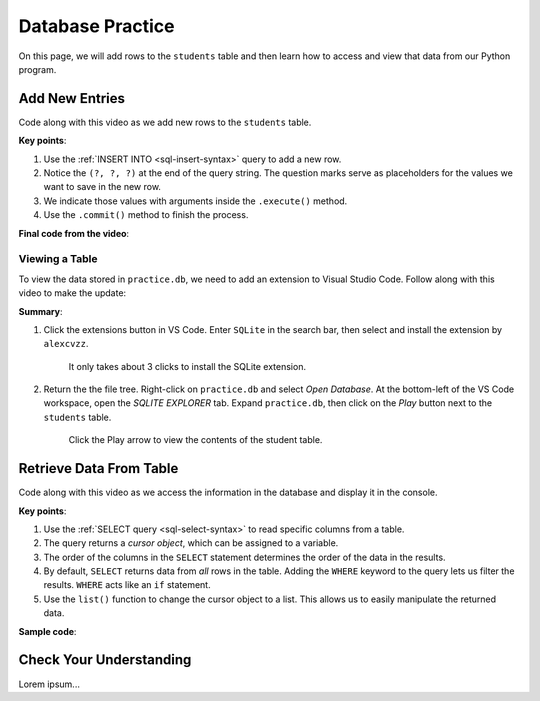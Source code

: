 Database Practice
=================

On this page, we will add rows to the ``students`` table and then learn how to
access and view that data from our Python program.

Add New Entries
---------------

Code along with this video as we add new rows to the ``students`` table.

.. raw:: html

   <section class="vid_box">
      <iframe class="vid" src="https://www.youtube.com/embed/n8oA_2aavAQ" frameborder="1" allow="accelerometer; autoplay; clipboard-write; encrypted-media; gyroscope; picture-in-picture" allowfullscreen></iframe>
   </section>

**Key points**:

#. Use the :ref:`INSERT INTO <sql-insert-syntax>` query to add a new row.
#. Notice the ``(?, ?, ?)`` at the end of the query string. The question marks
   serve as placeholders for the values we want to save in the new row.
#. We indicate those values with arguments inside the ``.execute()`` method.
#. Use the ``.commit()`` method to finish the process.

**Final code from the video**:

.. sourcecode:: Python
   :linenos:

   import sqlite3

   # Connect to the practice.db database:
   database = sqlite3.connect('practice.db')
   cursor = database.cursor()

   # Create the 'students' table if not already there:
   sql_query = "CREATE TABLE IF NOT EXISTS students (last_name TEXT, first_name TEXT, grad_year INT)"
   cursor.execute(sql_query)

   # Collect values for the 3 table columns:
   last_name = input("Enter your last name: ").capitalize()
   first_name = input("Enter your first name: ").capitalize()
   grad_year = int(input("Enter your graduation year: "))

   # Add a new row to the 'students' table, them commit.
   sql_query = "INSERT INTO students (last_name, first_name, grad_year) VALUES (?, ?, ?)"
   cursor.execute(sql_query, (last_name, first_name, grad_year))
   database.commit()

Viewing a Table
^^^^^^^^^^^^^^^

To view the data stored in ``practice.db``, we need to add an extension to
Visual Studio Code. Follow along with this video to make the update:

.. raw:: html

   <section class="vid_box">
      <iframe class="vid" src="https://www.youtube.com/embed/0rlBCHWAemk" frameborder="1" allow="accelerometer; autoplay; clipboard-write; encrypted-media; gyroscope; picture-in-picture" allowfullscreen></iframe>
   </section>

**Summary**:

#. Click the extensions button in VS Code. Enter ``SQLite`` in the search bar,
   then select and install the extension by ``alexcvzz``.

   .. figure:: figures/sqlite-extension.png
      :alt: The extensions tab, search bar, and extension info for SQLite by alexcvzz.
      :width: 70%

      It only takes about 3 clicks to install the SQLite extension.

#. Return the the file tree. Right-click on ``practice.db`` and select
   *Open Database*. At the bottom-left of the VS Code workspace, open the
   *SQLITE EXPLORER* tab. Expand ``practice.db``, then click on the *Play*
   button next to the ``students`` table.

   .. figure:: figures/view-table.png
      :alt: Showing SQLite Explorer tab, with Play button next to students table.
      :width: 50%

      Click the Play arrow to view the contents of the student table.

Retrieve Data From Table
------------------------

Code along with this video as we access the information in the database and
display it in the console.

.. todo:: Insert video showing how to write and execute a SELECT query.

**Key points**:

#. Use the :ref:`SELECT query <sql-select-syntax>` to read specific columns from
   a table.
#. The query returns a *cursor object*, which can be assigned to a variable.
#. The order of the columns in the ``SELECT`` statement determines the order of
   the data in the results.
#. By default, ``SELECT`` returns data from *all* rows in the table. Adding the
   ``WHERE`` keyword to the query lets us filter the results. ``WHERE`` acts
   like an ``if`` statement.
#. Use the ``list()`` function to change the cursor object to a list. This
   allows us to easily manipulate the returned data.

**Sample code**:

.. sourcecode:: Python
   :linenos:

   import sqlite3

   database = sqlite3.connect('practice.db')
   cursor = database.cursor()

   # Choose which columns and rows to return from the 'students' table.
   sql_query = "SELECT last_name, grad_year FROM students WHERE grad_year < 2010"
   
   # Run the SQL query and assign the returned values to 'results'.
   results = list(cursor.execute(sql_query))
   results.sort()

   print("Last Name\tGraduation Year")
   for result in results:
      # Each entry in 'results' contains 2 values, result[0] and result[1].
      row = f"{result[0]}\t\t{result[1]}"
      print(row)

Check Your Understanding
------------------------

Lorem ipsum...
